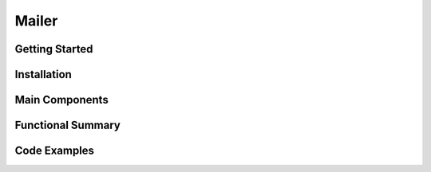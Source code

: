 Mailer
================

Getting Started
----------------

Installation
------------

Main Components
----------------

Functional Summary
------------------

Code Examples
-------------